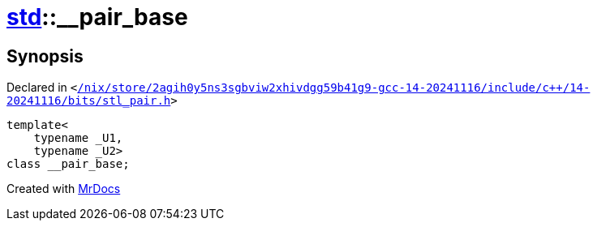 [#std-__pair_base]
= xref:std.adoc[std]::&lowbar;&lowbar;pair&lowbar;base
:relfileprefix: ../
:mrdocs:


== Synopsis

Declared in `&lt;https://github.com/PrismLauncher/PrismLauncher/blob/develop/launcher//nix/store/2agih0y5ns3sgbviw2xhivdgg59b41g9-gcc-14-20241116/include/c++/14-20241116/bits/stl_pair.h#L260[&sol;nix&sol;store&sol;2agih0y5ns3sgbviw2xhivdgg59b41g9&hyphen;gcc&hyphen;14&hyphen;20241116&sol;include&sol;c&plus;&plus;&sol;14&hyphen;20241116&sol;bits&sol;stl&lowbar;pair&period;h]&gt;`

[source,cpp,subs="verbatim,replacements,macros,-callouts"]
----
template&lt;
    typename &lowbar;U1,
    typename &lowbar;U2&gt;
class &lowbar;&lowbar;pair&lowbar;base;
----






[.small]#Created with https://www.mrdocs.com[MrDocs]#
